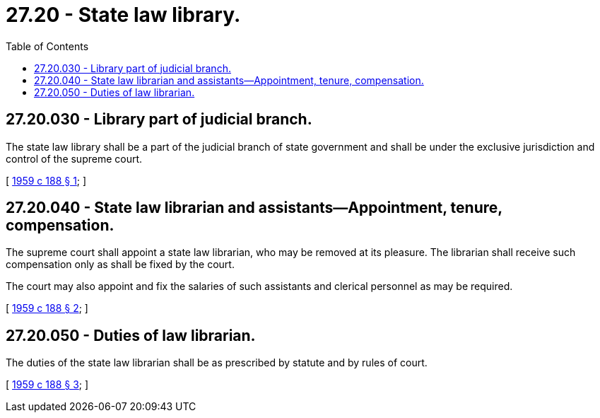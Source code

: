 = 27.20 - State law library.
:toc:

== 27.20.030 - Library part of judicial branch.
The state law library shall be a part of the judicial branch of state government and shall be under the exclusive jurisdiction and control of the supreme court.

[ http://leg.wa.gov/CodeReviser/documents/sessionlaw/1959c188.pdf?cite=1959%20c%20188%20§%201[1959 c 188 § 1]; ]

== 27.20.040 - State law librarian and assistants—Appointment, tenure, compensation.
The supreme court shall appoint a state law librarian, who may be removed at its pleasure. The librarian shall receive such compensation only as shall be fixed by the court.

The court may also appoint and fix the salaries of such assistants and clerical personnel as may be required.

[ http://leg.wa.gov/CodeReviser/documents/sessionlaw/1959c188.pdf?cite=1959%20c%20188%20§%202[1959 c 188 § 2]; ]

== 27.20.050 - Duties of law librarian.
The duties of the state law librarian shall be as prescribed by statute and by rules of court.

[ http://leg.wa.gov/CodeReviser/documents/sessionlaw/1959c188.pdf?cite=1959%20c%20188%20§%203[1959 c 188 § 3]; ]

